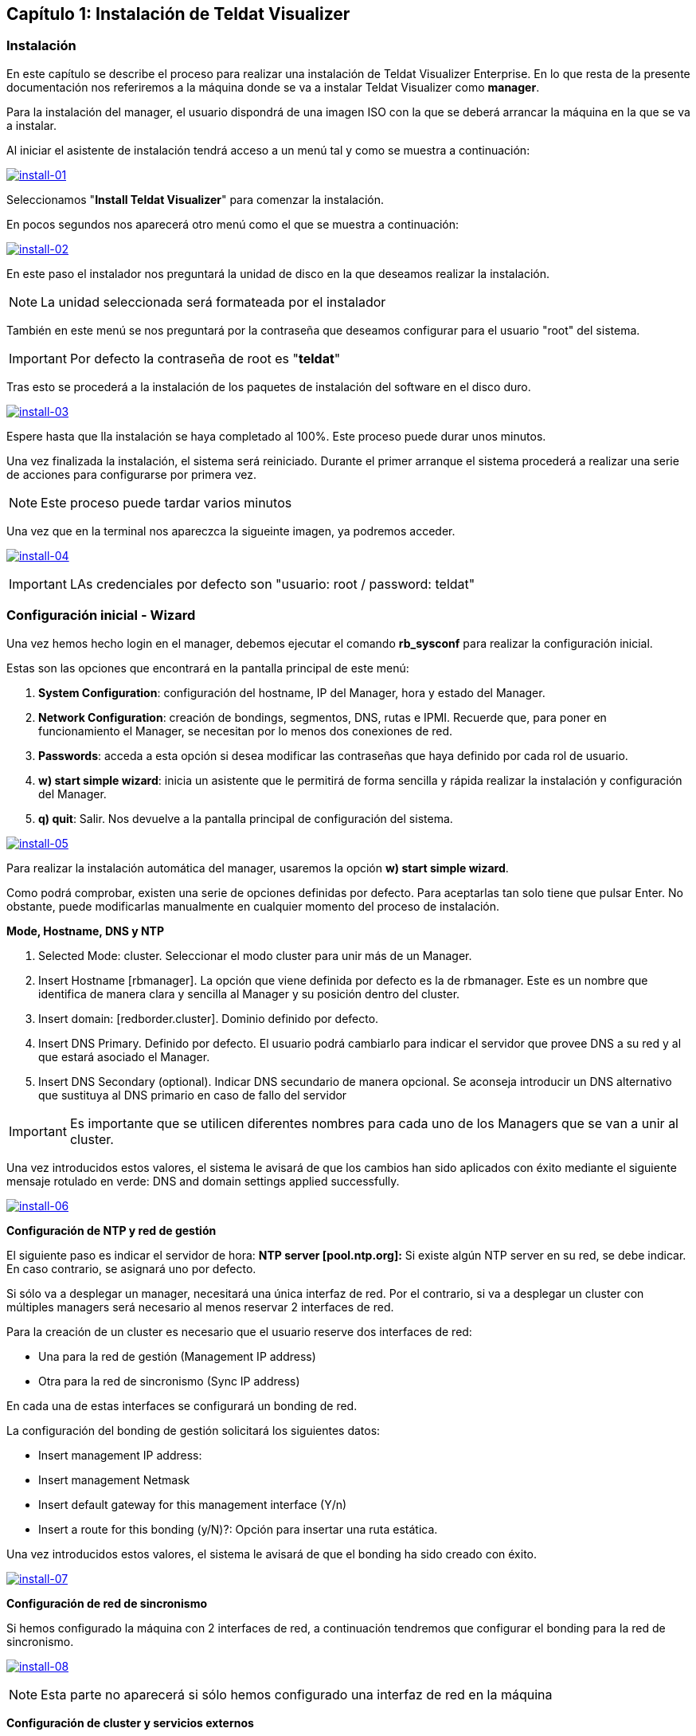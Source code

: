 == Capítulo 1: Instalación de Teldat Visualizer

=== Instalación

En este capítulo se describe el proceso para realizar una instalación de Teldat Visualizer Enterprise. En lo que resta de
la presente documentación nos referiremos a la máquina donde se va a instalar Teldat Visualizer como *manager*.

Para la instalación del manager, el usuario dispondrá de una imagen ISO con la que se deberá arrancar la máquina
en la que se va a instalar.

Al iniciar el asistente de instalación tendrá acceso a un menú tal y como se muestra a continuación:

image:../images/install/install-01.png["install-01",link="../images/install/install-01.png"]

Seleccionamos "*Install Teldat Visualizer*" para comenzar la instalación.

En pocos segundos nos aparecerá otro menú como el que se muestra a continuación:

image:../images/install/install-02.png["install-02",link="../images/install/install-02.png",align="center"]

En este paso el instalador nos preguntará la unidad de disco en la que deseamos realizar la instalación.

[NOTE]
===============================
La unidad seleccionada será formateada por el instalador
===============================

También en este menú se nos preguntará por la contraseña que deseamos configurar para el usuario "root" del sistema.

IMPORTANT: Por defecto la contraseña de root es "*teldat*"

Tras esto se procederá a la instalación de los paquetes de instalación del software en el disco duro.

image:../images/install/install-03.png["install-03",link="../images/install/install-03.png"]

Espere hasta que lla instalación se haya completado al 100%. Este proceso puede durar unos minutos.

Una vez finalizada la instalación, el sistema será reiniciado. Durante el primer arranque el sistema procederá
a realizar una serie de acciones para configurarse por primera vez.

[NOTE]
===============================
Este proceso puede tardar varios minutos
===============================

Una vez que en la terminal nos apareczca la sigueinte imagen, ya podremos acceder.

image:../images/install/install-04.png["install-04",link="../images/install/install-04.png"]

IMPORTANT: LAs credenciales por defecto son "usuario: root / password: teldat"

=== Configuración inicial - Wizard

Una vez hemos hecho login en el manager, debemos ejecutar el comando *rb_sysconf* para realizar la configuración inicial.

Estas son las opciones que encontrará en la pantalla principal de este menú:

. *System Configuration*: configuración del hostname, IP del Manager, hora y estado del Manager.
. *Network Configuration*: creación de bondings, segmentos, DNS, rutas e IPMI. Recuerde que, para poner en funcionamiento el Manager, se necesitan por lo menos dos conexiones de red.
. *Passwords*: acceda a esta opción si desea modificar las contraseñas que haya definido por cada rol de usuario.
. *w) start simple wizard*: inicia un asistente que le permitirá de forma sencilla y rápida realizar la instalación y configuración del Manager.
. *q) quit*: Salir. Nos devuelve a la pantalla principal de configuración del sistema.

image:../images/install/install-05.png["install-05",link="../images/install/install-05.png"]

Para realizar la instalación automática del manager, usaremos la opción *w) start simple wizard*.

Como podrá comprobar, existen una serie de opciones definidas por defecto.
Para aceptarlas tan solo tiene que pulsar Enter. No obstante, puede modificarlas manualmente
en cualquier momento del proceso de instalación.

*Mode, Hostname, DNS y NTP*

. Selected Mode: cluster. Seleccionar el modo cluster para unir más de un Manager.
. Insert Hostname [rbmanager]. La opción que viene definida por defecto es la de rbmanager. Este es un nombre que identifica de manera clara y sencilla al Manager y su posición dentro del cluster.
. Insert domain: [redborder.cluster]. Dominio definido por defecto.
. Insert DNS Primary. Definido por defecto. El usuario podrá cambiarlo para indicar el servidor que provee DNS a su red y al que estará asociado el Manager.
. Insert DNS Secondary (optional). Indicar DNS secundario de manera opcional. Se aconseja introducir un DNS alternativo que sustituya al DNS primario en caso de fallo del servidor

IMPORTANT: Es importante que se utilicen diferentes nombres para cada uno de los Managers que se van a unir al cluster.

Una vez introducidos estos valores, el sistema le avisará de que los cambios han sido aplicados con éxito mediante el siguiente
mensaje rotulado en verde: DNS and domain settings applied successfully.

image:../images/install-06.png["install-06",link="../images/install-06.png"]

*Configuración de NTP y red de gestión*

El siguiente paso es indicar el servidor de hora: *NTP server [pool.ntp.org]:*
Si existe algún NTP server en su red, se debe indicar. En caso contrario, se asignará uno por defecto.

Si sólo va a desplegar un manager, necesitará una única interfaz de red. Por el contrario, si va a desplegar un cluster
con múltiples managers será necesario al menos reservar 2 interfaces de red.

Para la creación de un cluster es necesario que el usuario reserve dos interfaces de red:

* Una para la red de gestión (Management IP address)
* Otra para la red de sincronismo (Sync IP address)

En cada una de estas interfaces se configurará un bonding de red.

La configuración del bonding de gestión solicitará los siguientes datos:

* Insert management IP address:
* Insert management Netmask
* Insert default gateway for this management interface (Y/n)
* Insert a route for this bonding (y/N)?: Opción para insertar una ruta estática.

Una vez introducidos estos valores, el sistema le avisará de que el bonding ha sido creado con éxito.

image:../images/install/install-07.png["install-07",link="../images/install/install-07.png"]

*Configuración de red de sincronismo*

Si hemos configurado la máquina con 2 interfaces de red, a continuación tendremos que configurar el bonding para
la red de sincronismo.

image:../images/install/install-08.png["install-08",link="../images/install/install-08.png"]

[NOTE]
===============================
Esta parte no aparecerá si sólo hemos configurado una interfaz de red en la máquina
===============================

*Configuración de cluster y servicios externos*

Como último paso se preguntan una serie de opciones de configuración relacionadas con la creación de un cluster de varios managers
y la configuración de servicios fuera del manager.

image:../images/install/install-09.png["install-09",link="../images/install/install-09.png"]

Una vez finalizado, aceptamos y se iniciará el proceso de configuración.

[NOTE]
===============================
Este proceso puede tardar varios minutos
===============================
